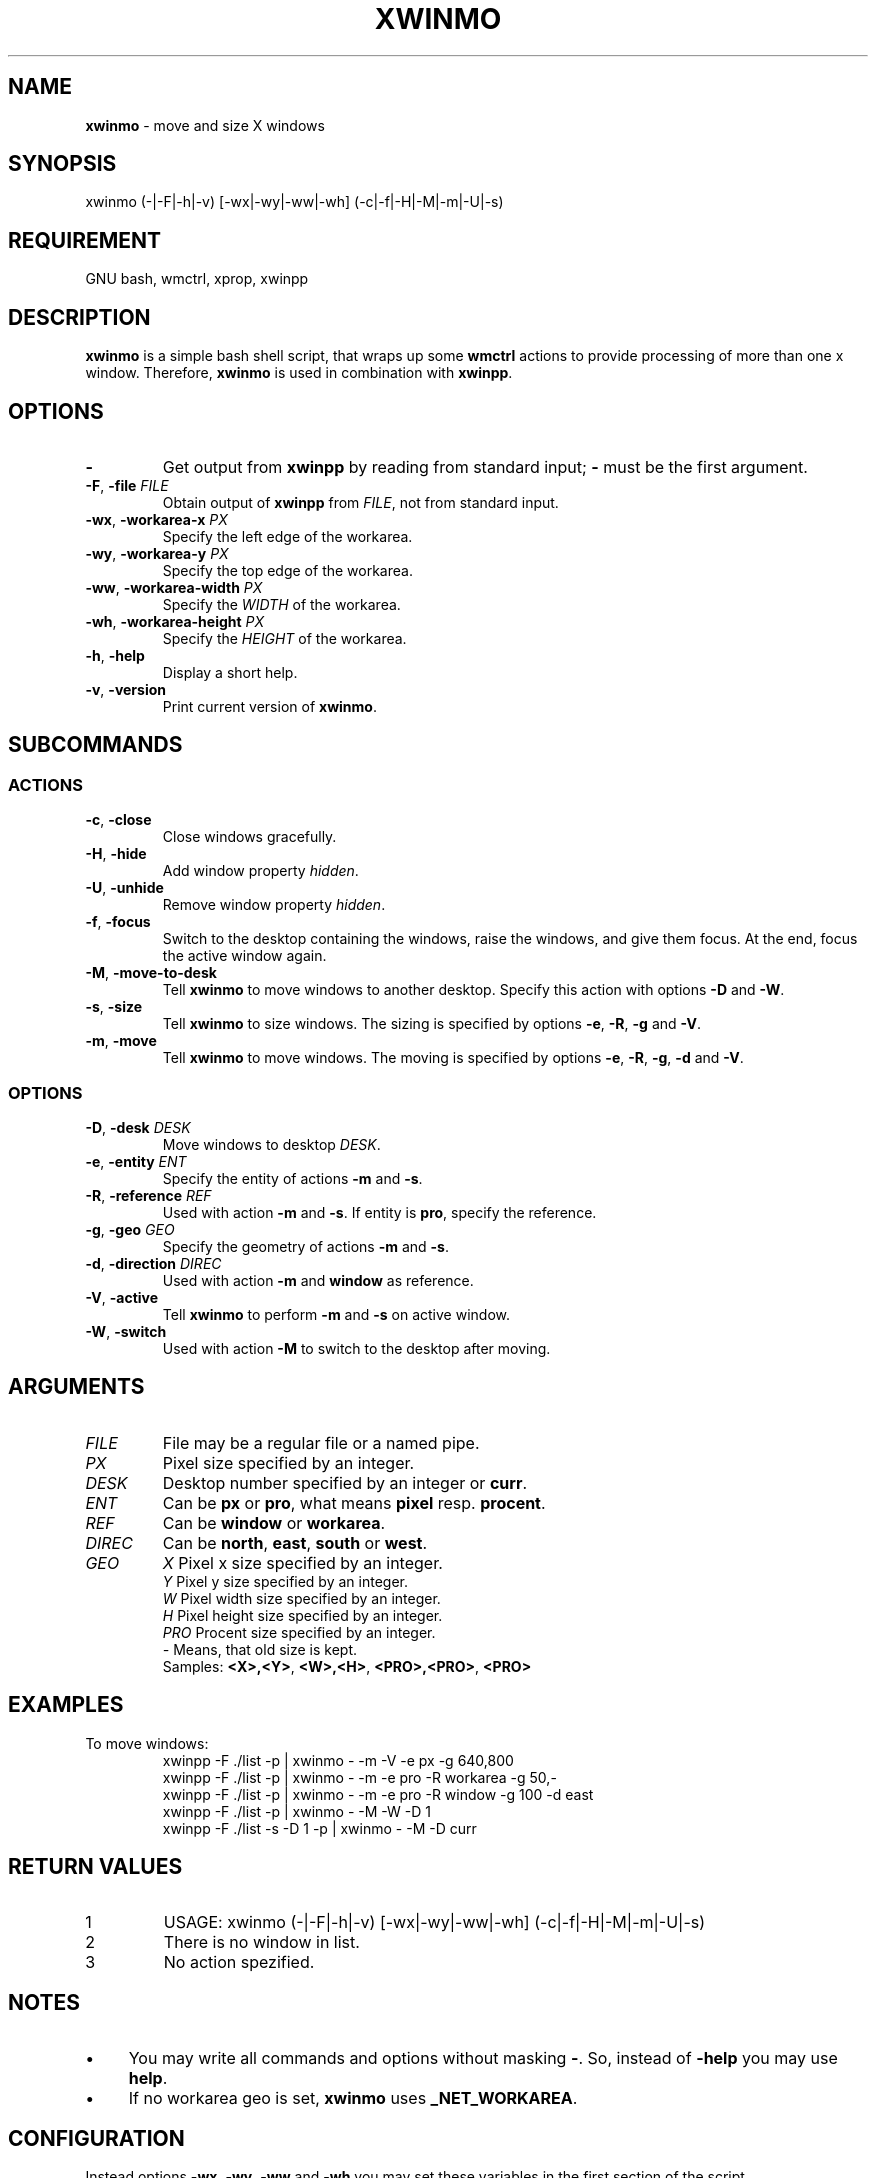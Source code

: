 .\" Manpage of xwinmo/v0.1.0.2
.\" written with GNU Emacs/v24.3.1 and markdown-mode/v1.8.1
.\" generated with Ronn/v0.7.3
.
.TH "XWINMO" "1" "2014-02-17" "0.1.0.2" "User Manual"
.
.SH "NAME"
\fBxwinmo\fR \- move and size X windows
.
.SH "SYNOPSIS"
xwinmo (\-|\-F|\-h|\-v) [\-wx|\-wy|\-ww|\-wh] (\-c|\-f|\-H|\-M|\-m|\-U|\-s)
.
.SH "REQUIREMENT"
GNU bash, wmctrl, xprop, xwinpp
.
.SH "DESCRIPTION"
\fBxwinmo\fR is a simple bash shell script, that wraps up some \fBwmctrl\fR actions to provide processing of more than one x window\. Therefore, \fBxwinmo\fR is used in combination with \fBxwinpp\fR\.
.
.SH "OPTIONS"
.
.TP
\fB\-\fR
Get output from \fBxwinpp\fR by reading from standard input; \fB\-\fR must be the first argument\.
.
.TP
\fB\-F\fR, \fB\-file\fR \fIFILE\fR
Obtain output of \fBxwinpp\fR from \fIFILE\fR, not from standard input\.
.
.TP
\fB\-wx\fR, \fB\-workarea\-x\fR \fIPX\fR
Specify the left edge of the workarea\.
.
.TP
\fB\-wy\fR, \fB\-workarea\-y\fR \fIPX\fR
Specify the top edge of the workarea\.
.
.TP
\fB\-ww\fR, \fB\-workarea\-width\fR \fIPX\fR
Specify the \fIWIDTH\fR of the workarea\.
.
.TP
\fB\-wh\fR, \fB\-workarea\-height\fR \fIPX\fR
Specify the \fIHEIGHT\fR of the workarea\.
.
.TP
\fB\-h\fR, \fB\-help\fR
Display a short help\.
.
.TP
\fB\-v\fR, \fB\-version\fR
Print current version of \fBxwinmo\fR\.
.
.SH "SUBCOMMANDS"
.
.SS "ACTIONS"
.
.TP
\fB\-c\fR, \fB\-close\fR
Close windows gracefully\.
.
.TP
\fB\-H\fR, \fB\-hide\fR
Add window property \fIhidden\fR\.
.
.TP
\fB\-U\fR, \fB\-unhide\fR
Remove window property \fIhidden\fR\.
.
.TP
\fB\-f\fR, \fB\-focus\fR
Switch to the desktop containing the windows, raise the windows, and give them focus\. At the end, focus the active window again\.
.
.TP
\fB\-M\fR, \fB\-move\-to\-desk\fR
Tell \fBxwinmo\fR to move windows to another desktop\. Specify this action with options \fB\-D\fR and \fB\-W\fR\.
.
.TP
\fB\-s\fR, \fB\-size\fR
Tell \fBxwinmo\fR to size windows\. The sizing is specified by options \fB\-e\fR, \fB\-R\fR, \fB\-g\fR and \fB\-V\fR\.
.
.TP
\fB\-m\fR, \fB\-move\fR
Tell \fBxwinmo\fR to move windows\. The moving is specified by options \fB\-e\fR, \fB\-R\fR, \fB\-g\fR, \fB\-d\fR and \fB\-V\fR\.
.
.SS "OPTIONS"
.
.TP
\fB\-D\fR, \fB\-desk\fR \fIDESK\fR
Move windows to desktop \fIDESK\fR\.
.
.TP
\fB\-e\fR, \fB\-entity\fR \fIENT\fR
Specify the entity of actions \fB\-m\fR and \fB\-s\fR\.
.
.TP
\fB\-R\fR, \fB\-reference\fR \fIREF\fR
Used with action \fB\-m\fR and \fB\-s\fR\. If entity is \fBpro\fR, specify the reference\.
.
.TP
\fB\-g\fR, \fB\-geo\fR \fIGEO\fR
Specify the geometry of actions \fB\-m\fR and \fB\-s\fR\.
.
.TP
\fB\-d\fR, \fB\-direction\fR \fIDIREC\fR
Used with action \fB\-m\fR and \fBwindow\fR as reference\.
.
.TP
\fB\-V\fR, \fB\-active\fR
Tell \fBxwinmo\fR to perform \fB\-m\fR and \fB\-s\fR on active window\.
.
.TP
\fB\-W\fR, \fB\-switch\fR
Used with action \fB\-M\fR to switch to the desktop after moving\.
.
.SH "ARGUMENTS"
.
.TP
\fIFILE\fR
File may be a regular file or a named pipe\.
.
.TP
\fIPX\fR
Pixel size specified by an integer\.
.
.TP
\fIDESK\fR
Desktop number specified by an integer or \fBcurr\fR\.
.
.TP
\fIENT\fR
Can be \fBpx\fR or \fBpro\fR, what means \fBpixel\fR resp\. \fBprocent\fR\.
.
.TP
\fIREF\fR
Can be \fBwindow\fR or \fBworkarea\fR\.
.
.TP
\fIDIREC\fR
Can be \fBnorth\fR, \fBeast\fR, \fBsouth\fR or \fBwest\fR\.
.
.TP
\fIGEO\fR
\fIX\fR     Pixel x size specified by an integer\.
.br
\fIY\fR     Pixel y size specified by an integer\.
.br
\fIW\fR     Pixel width size specified by an integer\.
.br
\fIH\fR     Pixel height size specified by an integer\.
.br
\fIPRO\fR   Procent size specified by an integer\.
.br
\fI\-\fR     Means, that old size is kept\.
.br
Samples: \fB<X>,<Y>\fR, \fB<W>,<H>\fR, \fB<PRO>,<PRO>\fR, \fB<PRO>\fR
.
.SH "EXAMPLES"
.
.TP
To move windows:
xwinpp \-F \./list \-p | xwinmo \- \-m \-V \-e px \-g 640,800
.br
xwinpp \-F \./list \-p | xwinmo \- \-m \-e pro \-R workarea \-g 50,\-
.br
xwinpp \-F \./list \-p | xwinmo \- \-m \-e pro \-R window \-g 100 \-d east
.br
xwinpp \-F \./list \-p | xwinmo \- \-M \-W \-D 1
.br
xwinpp \-F \./list \-s \-D 1 \-p | xwinmo \- \-M \-D curr
.
.SH "RETURN VALUES"
.
.TP
1
USAGE: xwinmo (\-|\-F|\-h|\-v) [\-wx|\-wy|\-ww|\-wh] (\-c|\-f|\-H|\-M|\-m|\-U|\-s)
.
.TP
2
There is no window in list\.
.
.TP
3
No action spezified\.
.
.SH "NOTES"
.
.IP "\(bu" 4
You may write all commands and options without masking \fB\-\fR\. So, instead of \fB\-help\fR you may use \fBhelp\fR\.
.
.IP "\(bu" 4
If no workarea geo is set, \fBxwinmo\fR uses \fB_NET_WORKAREA\fR\.
.
.IP "" 0
.
.SH "CONFIGURATION"
Instead options \fB\-wx\fR, \fB\-wy\fR, \fB\-ww\fR and \fB\-wh\fR you may set these variables in the first section of the script\.
.
.SH "BUGS & REQUESTS"
Report it on \fB<https://github\.com/D630/xwinmo>\fR
.
.SH "TODO"
.
.IP "\(bu" 4
Provide a "professional" error handling\.
.
.IP "\(bu" 4
Correct the English in this manpage\.
.
.IP "" 0
.
.SH "LICENSE"
\fBxwinmo\fR is licensed with \fBGNU GPLv3\fR\. You should have received a copy of the \fBGNU General Public License\fR along with this program\. If not, see for more details \fB<http://www\.gnu\.org/licenses/gpl\-3\.0\.html>\fR
.
.SH "CHRONOLOGY"
First version (\fB0\.1\.0\.0\fR) was finished on 10\. February 2014\.
.
.SH "SEE ALSO"
\fBbash\fR(1), \fBwmctrl\fR(1), \fBx\fR(7), \fBxprop\fR(1), \fBxwinpp\fR(1)
